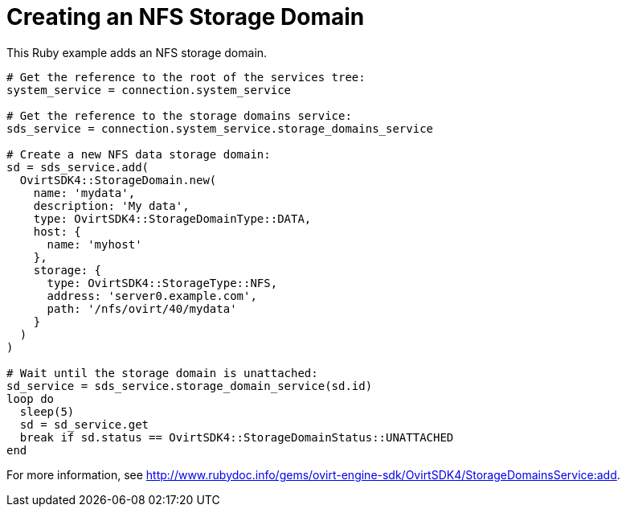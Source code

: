 :_content-type: PROCEDURE
[id="Creating_NFS_storage_domain"]
= Creating an NFS Storage Domain

This Ruby example adds an NFS storage domain.

[source, Ruby, options="nowrap"]
----
# Get the reference to the root of the services tree:
system_service = connection.system_service

# Get the reference to the storage domains service:
sds_service = connection.system_service.storage_domains_service

# Create a new NFS data storage domain:
sd = sds_service.add(
  OvirtSDK4::StorageDomain.new(
    name: 'mydata',
    description: 'My data',
    type: OvirtSDK4::StorageDomainType::DATA,
    host: {
      name: 'myhost'
    },
    storage: {
      type: OvirtSDK4::StorageType::NFS,
      address: 'server0.example.com',
      path: '/nfs/ovirt/40/mydata'
    }
  )
)

# Wait until the storage domain is unattached:
sd_service = sds_service.storage_domain_service(sd.id)
loop do
  sleep(5)
  sd = sd_service.get
  break if sd.status == OvirtSDK4::StorageDomainStatus::UNATTACHED
end
----

For more information, see http://www.rubydoc.info/gems/ovirt-engine-sdk/OvirtSDK4/StorageDomainsService:add[].
